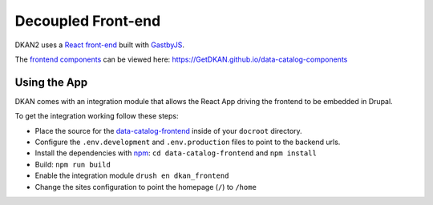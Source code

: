 .. _frontend:

Decoupled Front-end
===================

DKAN2 uses a `React front-end <https://github.com/GetDKAN/data-catalog-frontend>`_ built with `GastbyJS <https://www.gatsbyjs.org/>`_.

The `frontend components <https://github.com/GetDKAN/data-catalog-components>`_ can be viewed here: https://GetDKAN.github.io/data-catalog-components

Using the App
-------------

DKAN comes with an integration module that allows the React App driving the frontend to be embedded in Drupal.

To get the integration working follow these steps:

- Place the source for the `data-catalog-frontend <https://github.com/GetDKAN/data-catalog-frontend>`_ inside of your ``docroot`` directory.
- Configure the ``.env.development`` and ``.env.production`` files to point to the backend urls.
- Install the dependencies with `npm <https://www.npmjs.com/>`_: ``cd data-catalog-frontend`` and ``npm install``
- Build: ``npm run build``
- Enable the integration module ``drush en dkan_frontend``
- Change the sites configuration to point the homepage (``/``) to ``/home``
